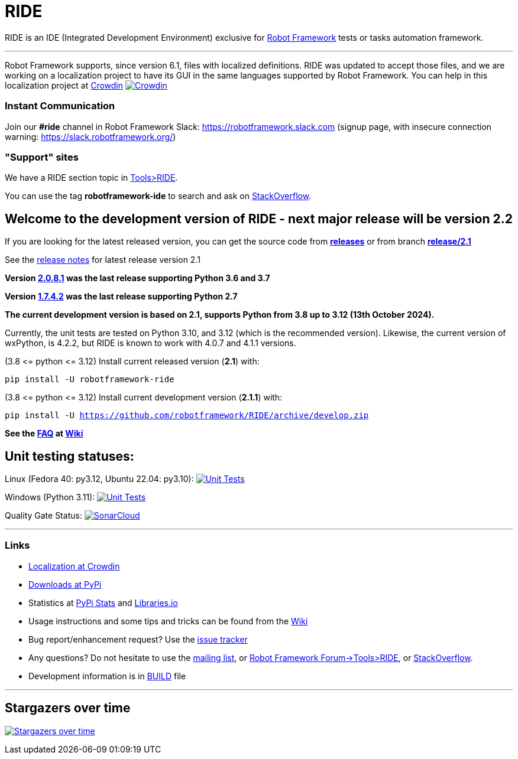 = RIDE
ifdef::env-github[:outfilesuffix: .adoc]

RIDE is an IDE (Integrated Development Environment) exclusive for https://robotframework.org[Robot Framework] tests or tasks automation framework.

'''

Robot Framework supports, since version 6.1, files with localized definitions. RIDE was updated to accept those files, and we are working on a localization project to have its GUI in the same languages supported by Robot Framework.
You can help in this localization project at https://crowdin.com/project/robotframework-ride[Crowdin] image:https://badges.crowdin.net/robotframework-ride/localized.svg[Crowdin, link=https://crowdin.com/project/robotframework-ride]


=== Instant Communication ===

Join our **#ride** channel in Robot Framework Slack: https://robotframework.slack.com
(signup page, with insecure connection warning: https://slack.robotframework.org/)

=== "Support" sites ===

We have a RIDE section topic in https://forum.robotframework.org/c/tools/ride/21[Tools>RIDE].

You can use the tag *robotframework-ide* to search and ask on https://stackoverflow.com/questions/tagged/robotframework-ide[StackOverflow].

== **Welcome to the development version of RIDE - next major release will be version 2.2**

If you are looking for the latest released version, you can get the source code from **https://github.com/robotframework/RIDE/releases[releases]** or from branch **https://github.com/robotframework/RIDE/tree/release/2.1[release/2.1]**

See the https://github.com/robotframework/RIDE/blob/master/doc/releasenotes/ride-2.1.rst[release notes] for latest release version 2.1

**Version https://github.com/robotframework/RIDE/tree/release/2.0.8.1[2.0.8.1] was the last release supporting Python 3.6 and 3.7**

**Version https://github.com/robotframework/RIDE/tree/release/1.7.4.2[1.7.4.2] was the last release supporting Python 2.7**


**The current development version is based on 2.1, supports Python from 3.8 up to 3.12 (13th October 2024).**

Currently, the unit tests are tested on Python 3.10, and 3.12 (which is the recommended version).
Likewise, the current version of wxPython, is 4.2.2, but RIDE is known to work with 4.0.7 and 4.1.1 versions.

(3.8 &lt;= python &lt;= 3.12) Install current released version (*2.1*) with:

`pip install -U robotframework-ride`

(3.8 &lt;= python &lt;= 3.12) Install current development version (**2.1.1**) with:

`pip install -U https://github.com/robotframework/RIDE/archive/develop.zip`

//(3.8 &lt;= python &lt;=  3.12) Install current Beta version (2.1b1) with:

//`pip install -U --pre robotframework-ride`

**See the https://github.com/robotframework/RIDE/wiki/F%2eA%2eQ%2e[FAQ] at https://github.com/robotframework/RIDE/wiki[Wiki]**



== Unit testing statuses:

// Linux (py36, py37, py38, py39): image:https://app.travis-ci.com/HelioGuilherme66/RIDE.svg?branch=master[Unit Tests, link=https://app.travis-ci.com/github/HelioGuilherme66/RIDE] 
Linux (Fedora 40: py3.12, Ubuntu 22.04: py3.10): image:https://img.shields.io/github/actions/workflow/status/HelioGuilherme66/RIDE/linux.yml[Unit Tests, link=https://github.com/HelioGuilherme66/RIDE/actions/workflows/linux.yml]

Windows (Python 3.11): image:https://ci.appveyor.com/api/projects/status/github/HelioGuilherme66/RIDE?branch=master&svg=true[Unit Tests, link=https://ci.appveyor.com/project/HelioGuilherme66/ride]

Quality Gate Status: image:https://sonarcloud.io/api/project_badges/measure?project=HelioGuilherme66_RIDE&metric=alert_status[SonarCloud, link=https://sonarcloud.io/summary/new_code?id=HelioGuilherme66_RIDE]

'''
=== Links ===

* https://crowdin.com/project/robotframework-ride[Localization at Crowdin]
* https://pypi.python.org/pypi/robotframework-ride[Downloads at PyPi]
* Statistics at https://pypistats.org/packages/robotframework-ride[PyPi Stats] and https://libraries.io/pypi/robotframework-ride[Libraries.io]
* Usage instructions and some tips and tricks can be found from the https://github.com/robotframework/RIDE/wiki[Wiki]
* Bug report/enhancement request? Use the https://github.com/robotframework/RIDE/issues[issue tracker]
* Any questions? Do not hesitate to use the https://groups.google.com/group/robotframework-users/[mailing list], or https://forum.robotframework.org/c/tools/ride/21[Robot Framework Forum->Tools>RIDE], or https://stackoverflow.com/questions/tagged/robotframework-ide[StackOverflow].
* Development information is in https://github.com/robotframework/RIDE/blob/master/BUILD.rest[BUILD] file

'''

== Stargazers over time ==

image:https://starchart.cc/robotframework/RIDE.svg[Stargazers over time, link=https://starchart.cc/robotframework/RIDE]

